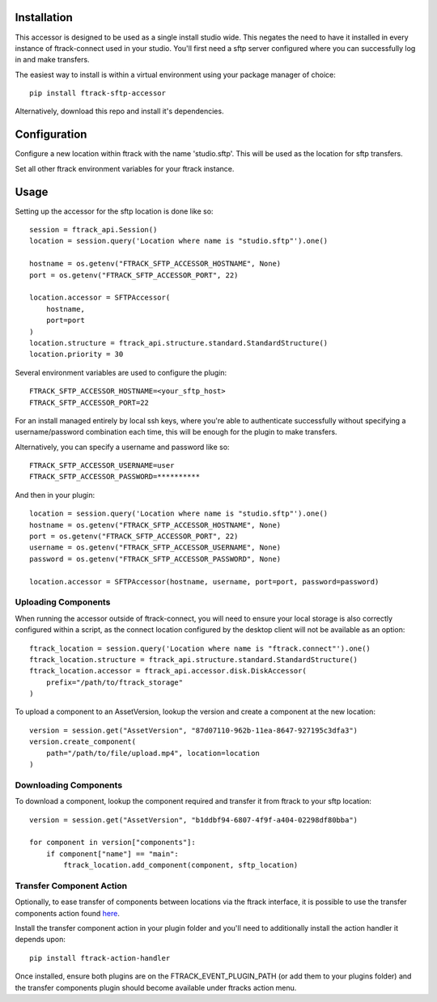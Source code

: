 .. _installation:

************
Installation
************

.. highlight:: bash

This accessor is designed to be used as a single install studio wide. This negates the need to have it installed in every instance of ftrack-connect used in your studio. You'll first need a sftp server configured where you can successfully log in and make transfers.

The easiest way to install is within a virtual environment using your package manager of choice::
    
    pip install ftrack-sftp-accessor

Alternatively, download this repo and install it's dependencies. 

*************
Configuration
*************

Configure a new location within ftrack with the name 'studio.sftp'. This will be used as the location for sftp transfers.

Set all other ftrack environment variables for your ftrack instance.

**********
Usage
**********

.. highlight:: python

Setting up the accessor for the sftp location is done like so::

    session = ftrack_api.Session()
    location = session.query('Location where name is "studio.sftp"').one()

    hostname = os.getenv("FTRACK_SFTP_ACCESSOR_HOSTNAME", None)
    port = os.getenv("FTRACK_SFTP_ACCESSOR_PORT", 22)

    location.accessor = SFTPAccessor(
        hostname,
        port=port
    )
    location.structure = ftrack_api.structure.standard.StandardStructure()
    location.priority = 30

.. highlight:: bash

Several environment variables are used to configure the plugin::

    FTRACK_SFTP_ACCESSOR_HOSTNAME=<your_sftp_host>
    FTRACK_SFTP_ACCESSOR_PORT=22

For an install managed entirely by local ssh keys, where you're able to authenticate successfully without specifying a username/password combination each time, this will be enough for the plugin to make transfers.

Alternatively, you can specify a username and password like so::

    FTRACK_SFTP_ACCESSOR_USERNAME=user
    FTRACK_SFTP_ACCESSOR_PASSWORD=**********

.. highlight:: python

And then in your plugin::

    location = session.query('Location where name is "studio.sftp"').one()
    hostname = os.getenv("FTRACK_SFTP_ACCESSOR_HOSTNAME", None)
    port = os.getenv("FTRACK_SFTP_ACCESSOR_PORT", 22)
    username = os.getenv("FTRACK_SFTP_ACCESSOR_USERNAME", None)
    password = os.getenv("FTRACK_SFTP_ACCESSOR_PASSWORD", None)

    location.accessor = SFTPAccessor(hostname, username, port=port, password=password)

Uploading Components
====================

When running the accessor outside of ftrack-connect, you will need to ensure your local storage is also correctly configured within a script, as the connect location configured by the desktop client will not be available as an option::
    
    ftrack_location = session.query('Location where name is "ftrack.connect"').one()
    ftrack_location.structure = ftrack_api.structure.standard.StandardStructure()
    ftrack_location.accessor = ftrack_api.accessor.disk.DiskAccessor(
        prefix="/path/to/ftrack_storage"
    )

To upload a component to an AssetVersion, lookup the version and create a component at the new location::

    version = session.get("AssetVersion", "87d07110-962b-11ea-8647-927195c3dfa3")
    version.create_component(
        path="/path/to/file/upload.mp4", location=location
    )

Downloading Components
======================

To download a component, lookup the component required and transfer it from ftrack to your sftp location::

    version = session.get("AssetVersion", "b1ddbf94-6807-4f9f-a404-02298df80bba")

    for component in version["components"]:
        if component["name"] == "main":
            ftrack_location.add_component(component, sftp_location)

Transfer Component Action
=========================

.. highlight:: bash

Optionally, to ease transfer of components between locations via the ftrack interface, it is possible to use the transfer components action found `here <https://bitbucket.org/!api/2.0/snippets/ftrack/B6dX/f9e89e8bf95065a6fc0541dd058863ff1ddaceb6/files/transfer_components_action.py>`_. 

Install the transfer component action in your plugin folder and you'll need to additionally install the action handler it depends upon::
 
    pip install ftrack-action-handler

Once installed, ensure both plugins are on the FTRACK_EVENT_PLUGIN_PATH (or add them to your plugins folder) and the transfer components plugin should become available under ftracks action menu. 

